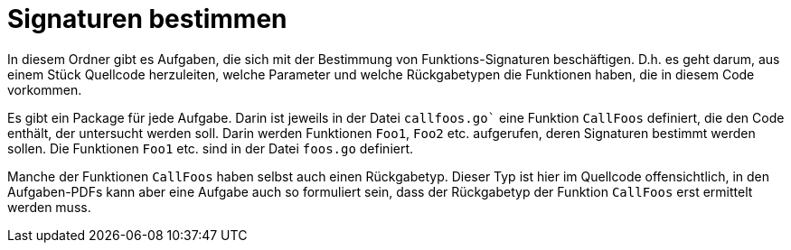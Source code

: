 = Signaturen bestimmen

In diesem Ordner gibt es Aufgaben, die sich mit der Bestimmung von 
Funktions-Signaturen beschäftigen.
D.h. es geht darum, aus einem Stück Quellcode herzuleiten, welche Parameter und welche
Rückgabetypen die Funktionen haben, die in diesem Code vorkommen.

Es gibt ein Package für jede Aufgabe.
Darin ist jeweils in der Datei `callfoos.go`` eine Funktion `CallFoos` definiert,
die den Code enthält, der untersucht werden soll. Darin werden Funktionen `Foo1`,
`Foo2` etc. aufgerufen, deren Signaturen bestimmt werden sollen.
Die Funktionen `Foo1` etc. sind in der Datei `foos.go` definiert.

Manche der Funktionen `CallFoos` haben selbst auch einen Rückgabetyp.
Dieser Typ ist hier im Quellcode offensichtlich, in den Aufgaben-PDFs
kann aber eine Aufgabe auch so formuliert sein, dass der Rückgabetyp
der Funktion `CallFoos` erst ermittelt werden muss.
